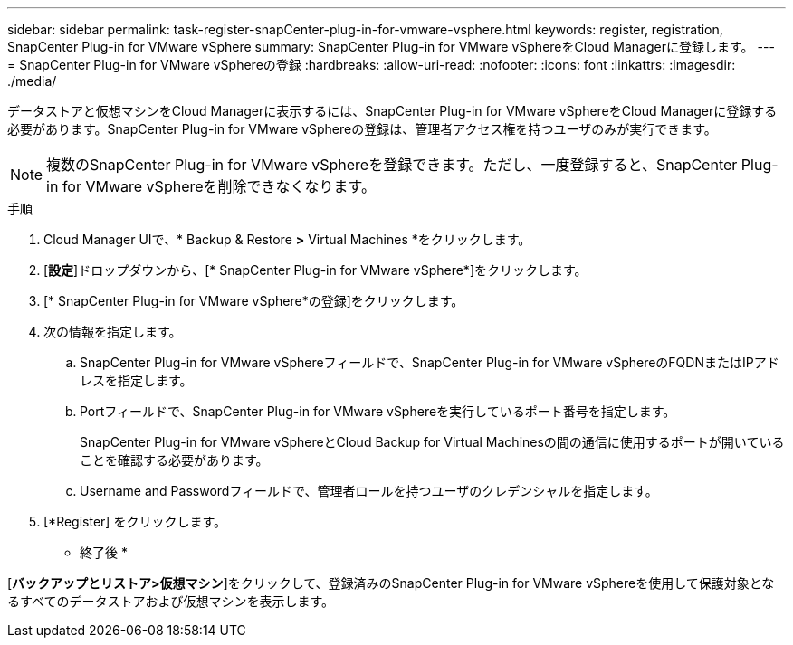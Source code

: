 ---
sidebar: sidebar 
permalink: task-register-snapCenter-plug-in-for-vmware-vsphere.html 
keywords: register, registration, SnapCenter Plug-in for VMware vSphere 
summary: SnapCenter Plug-in for VMware vSphereをCloud Managerに登録します。 
---
= SnapCenter Plug-in for VMware vSphereの登録
:hardbreaks:
:allow-uri-read: 
:nofooter: 
:icons: font
:linkattrs: 
:imagesdir: ./media/


[role="lead"]
データストアと仮想マシンをCloud Managerに表示するには、SnapCenter Plug-in for VMware vSphereをCloud Managerに登録する必要があります。SnapCenter Plug-in for VMware vSphereの登録は、管理者アクセス権を持つユーザのみが実行できます。


NOTE: 複数のSnapCenter Plug-in for VMware vSphereを登録できます。ただし、一度登録すると、SnapCenter Plug-in for VMware vSphereを削除できなくなります。

.手順
. Cloud Manager UIで、* Backup & Restore *>* Virtual Machines *をクリックします。
. [*設定*]ドロップダウンから、[* SnapCenter Plug-in for VMware vSphere*]をクリックします。
. [* SnapCenter Plug-in for VMware vSphere*の登録]をクリックします。
. 次の情報を指定します。
+
.. SnapCenter Plug-in for VMware vSphereフィールドで、SnapCenter Plug-in for VMware vSphereのFQDNまたはIPアドレスを指定します。
.. Portフィールドで、SnapCenter Plug-in for VMware vSphereを実行しているポート番号を指定します。
+
SnapCenter Plug-in for VMware vSphereとCloud Backup for Virtual Machinesの間の通信に使用するポートが開いていることを確認する必要があります。

.. Username and Passwordフィールドで、管理者ロールを持つユーザのクレデンシャルを指定します。


. [*Register] をクリックします。


* 終了後 *

[*バックアップとリストア>仮想マシン*]をクリックして、登録済みのSnapCenter Plug-in for VMware vSphereを使用して保護対象となるすべてのデータストアおよび仮想マシンを表示します。
